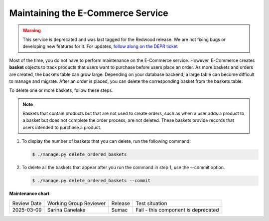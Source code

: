 .. _Maintaining ECommerce:

####################################
Maintaining the E-Commerce Service
####################################

.. tags:: site operator

.. warning::
   This service is deprecated and was last tagged for the Redwood release. We are not fixing bugs or developing new features for it. For updates, `follow along on the DEPR ticket <https://github.com/openedx/public-engineering/issues/22>`_

Most of the time, you do not have to perform maintenance on the E-Commerce
service. However, E-Commerce creates **basket** objects to track products that
users want to purchase before users place an order. As more baskets and orders
are created, the baskets table can grow large. Depending on your database
backend, a large table can become difficult to manage and migrate. After an
order is placed, you can delete the corresponding basket from the baskets
table.

To delete one or more baskets, follow these steps.

.. note::
 Baskets that contain products but that are not used to create orders, such as
 when a user adds a product to a basket but does not complete the order
 process, are not deleted. These baskets provide records that users intended to
 purchase a product.

#. To display the number of baskets that you can delete, run the following
   command.

   .. code-block:: bash

     $ ./manage.py delete_ordered_baskets

#. To delete all the baskets that appear after you run the command in step 1,
   use the --commit option.

   .. code-block:: bash

     $ ./manage.py delete_ordered_baskets --commit


**Maintenance chart**

+--------------+-------------------------------+----------------+------------------------------------+
| Review Date  | Working Group Reviewer        |   Release      |Test situation                      |
+--------------+-------------------------------+----------------+------------------------------------+
| 2025-03-09   | Sarina Canelake               | Sumac          | Fail - this component is deprecated|
+--------------+-------------------------------+----------------+------------------------------------+
